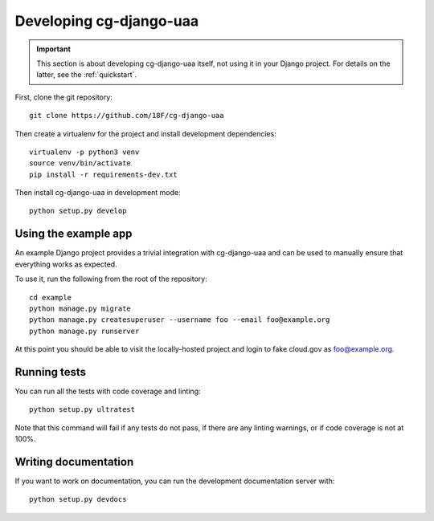Developing cg-django-uaa
========================

.. important::

    This section is about developing cg-django-uaa
    itself, not using it in your Django project. For
    details on the latter, see the :ref:`quickstart`.

.. highlight:: none

First, clone the git repository::

    git clone https://github.com/18F/cg-django-uaa

Then create a virtualenv for the project and install
development dependencies::

    virtualenv -p python3 venv
    source venv/bin/activate
    pip install -r requirements-dev.txt

Then install cg-django-uaa in development mode::

    python setup.py develop

Using the example app
~~~~~~~~~~~~~~~~~~~~~

An example Django project provides a trivial integration with
cg-django-uaa and can be used to manually ensure that everything
works as expected.

To use it, run the following from the root of the repository::

    cd example
    python manage.py migrate
    python manage.py createsuperuser --username foo --email foo@example.org
    python manage.py runserver

At this point you should be able to visit the locally-hosted project
and login to fake cloud.gov as foo@example.org.

Running tests
~~~~~~~~~~~~~

You can run all the tests with code coverage
and linting::

    python setup.py ultratest

Note that this command will fail if any tests do not pass, if
there are any linting warnings, or if code coverage is not at
100%.

Writing documentation
~~~~~~~~~~~~~~~~~~~~~

If you want to work on documentation, you can run the development
documentation server with::

    python setup.py devdocs
